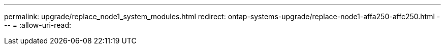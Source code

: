 ---
permalink: upgrade/replace_node1_system_modules.html 
redirect: ontap-systems-upgrade/replace-node1-affa250-affc250.html 
---
= 
:allow-uri-read: 


